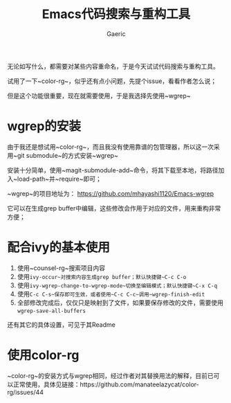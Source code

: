 #+title: Emacs代码搜索与重构工具
#+startup: content
#+author: Gaeric
#+HTML_HEAD: <link href="./worg.css" rel="stylesheet" type="text/css">
#+HTML_HEAD: <link href="/static/css/worg.css" rel="stylesheet" type="text/css">
#+OPTIONS: ^:{}
无论如写什么，都需要对某些内容重命名，于是今天试试代码搜索与重构工具。

试用了一下~color-rg~，似乎还有点小问题，先提个issue，看看作者怎么说；

但是这个功能很重要，现在就需要使用，于是我选择先使用~wgrep~
* wgrep的安装
  由于我还是想试用~color-rg~，而且我没有使用靠谱的包管理器，所以这一次采用~git submodule~的方式安装~wgrep~

  安装十分简单，使用~magit-submodule-add~命令，将其下载至本地，将路径加入~load-path~并~require~即可；

  ~wgrep~的项目地址为： https://github.com/mhayashi1120/Emacs-wgrep

  它可以在生成grep buffer中编辑，这些修改会作用于对应的文件，用来重构非常方便；
* 配合ivy的基本使用 
  1. 使用~counsel-rg~搜索项目内容
  2. 使用~ivy-occur~对搜索内容生成grep buffer；默认快捷键~C-c C-o~
  3. 使用~ivy-wgrep-change-to-wgrep-mode~切换至编辑模式；默认快捷键~C-x C-q~
  4. 使用~C-c C-s~保存即可生效，或者使用~C-c C-c~调用~wgrep-finish-edit~
  5. 全部修改完成后，仅仅只是映射到了文件，如果要保存修改的文件，需要使用~wgrep-save-all-buffers~

  还有其它的具体设置，可见于其Readme
* 使用color-rg
  ~color-rg~的安装方式与wgrep相同，经过作者对其替换用法的解释，目前已可以正常使用，具体见链接：https://github.com/manateelazycat/color-rg/issues/44
